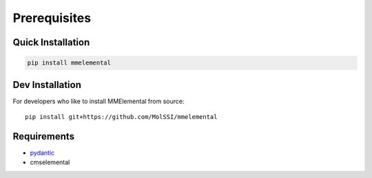 Prerequisites
#############

.. _pydantic: https://sphinx-pydantic.readthedocs.io


Quick Installation
==================
.. code-block:: bash

   pip install mmelemental

Dev Installation
================
For developers who like to install MMElemental from source::

   pip install git+https://github.com/MolSSI/mmelemental


Requirements
============
- pydantic_
- cmselemental
